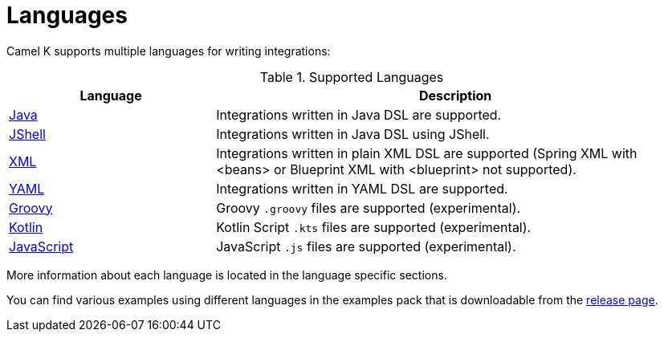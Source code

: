 [[languages]]
= Languages

Camel K supports multiple languages for writing integrations:

.Supported Languages
[options="header"]
[cols="30%,70%"]
|=======================
| Language			| Description
| xref:java.adoc[Java]                | Integrations written in Java DSL are supported.
| xref:jsh.adoc[JShell]               | Integrations written in Java DSL using JShell.
| xref:xml.adoc[XML]                  | Integrations written in plain XML DSL are supported (Spring XML with <beans> or Blueprint XML with <blueprint> not supported).
| xref:yaml.adoc[YAML]                | Integrations written in YAML DSL are supported.
| xref:groovy.adoc[Groovy]            | Groovy `.groovy` files are supported (experimental).
| xref:kotlin.adoc[Kotlin]            | Kotlin Script `.kts` files are supported (experimental).
| xref:javascript.adoc[JavaScript]    | JavaScript `.js` files are supported (experimental).
|=======================

More information about each language is located in the language specific sections.

You can find various examples using different languages in the examples pack that is downloadable from the https://github.com/apache/camel-k/releases[release page].

